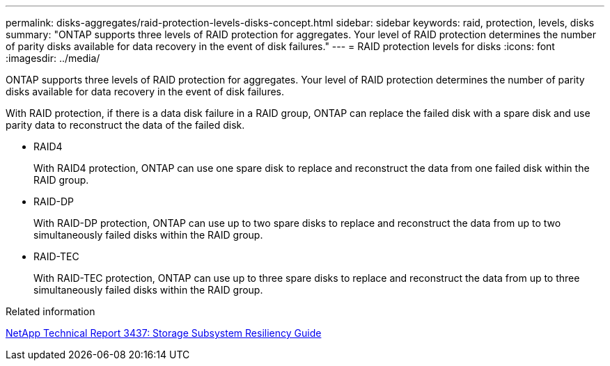 ---
permalink: disks-aggregates/raid-protection-levels-disks-concept.html
sidebar: sidebar
keywords: raid, protection, levels, disks
summary: "ONTAP supports three levels of RAID protection for aggregates. Your level of RAID protection determines the number of parity disks available for data recovery in the event of disk failures."
---
= RAID protection levels for disks
:icons: font
:imagesdir: ../media/

[.lead]
ONTAP supports three levels of RAID protection for aggregates. Your level of RAID protection determines the number of parity disks available for data recovery in the event of disk failures.

With RAID protection, if there is a data disk failure in a RAID group, ONTAP can replace the failed disk with a spare disk and use parity data to reconstruct the data of the failed disk.

* RAID4
+
With RAID4 protection, ONTAP can use one spare disk to replace and reconstruct the data from one failed disk within the RAID group.

* RAID-DP
+
With RAID-DP protection, ONTAP can use up to two spare disks to replace and reconstruct the data from up to two simultaneously failed disks within the RAID group.

* RAID-TEC
+
With RAID-TEC protection, ONTAP can use up to three spare disks to replace and reconstruct the data from up to three simultaneously failed disks within the RAID group.

.Related information

http://www.netapp.com/us/media/tr-3437.pdf[NetApp Technical Report 3437: Storage Subsystem Resiliency Guide]
